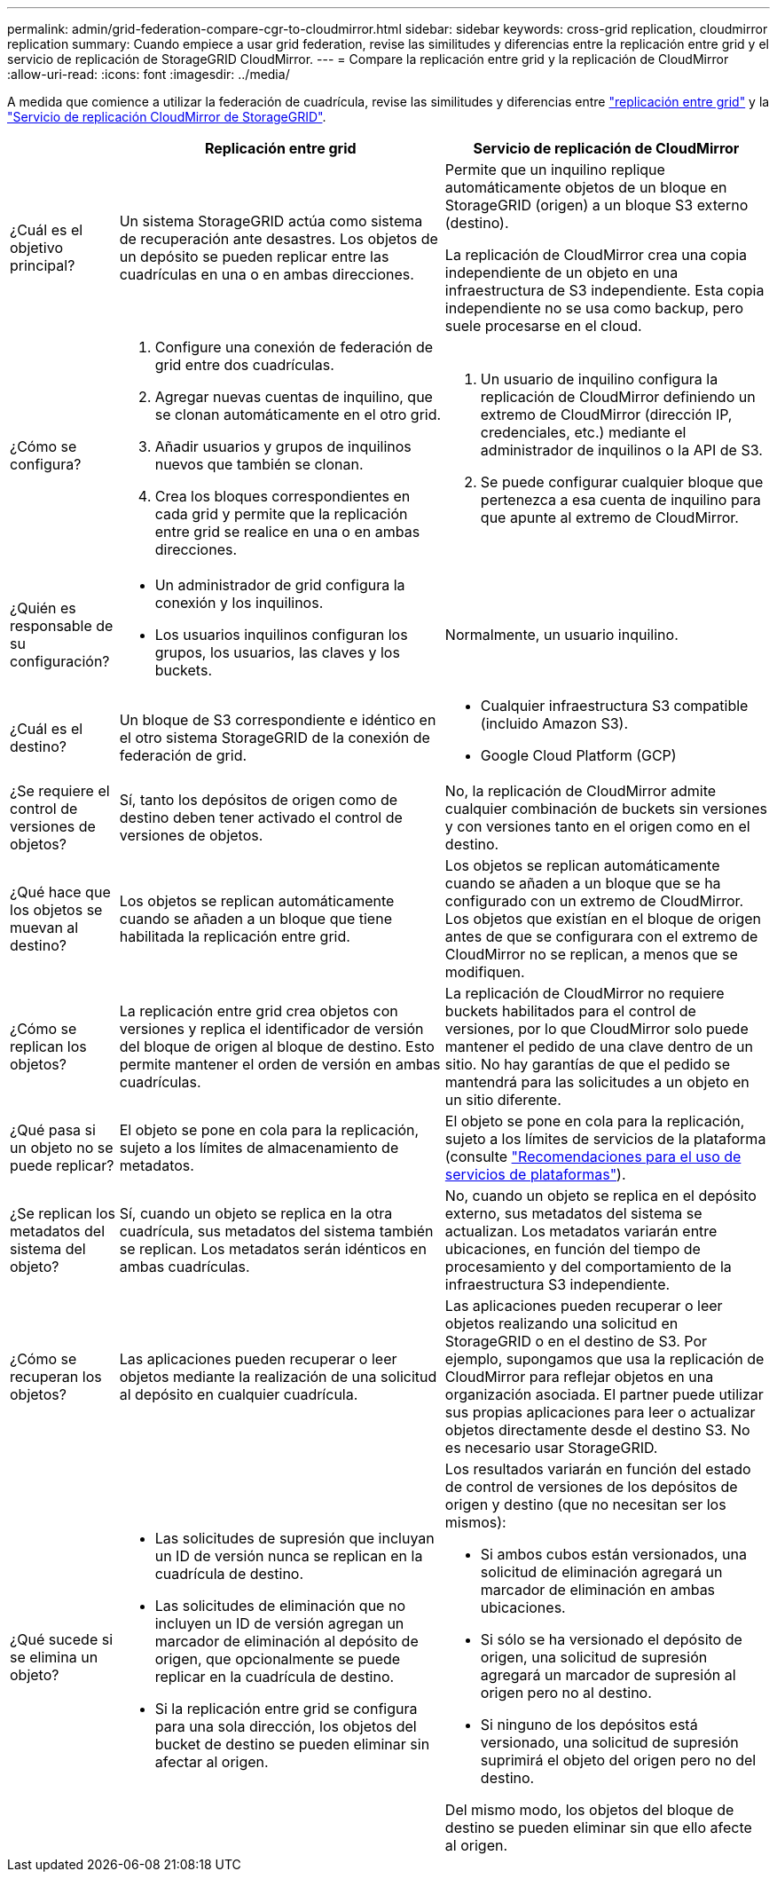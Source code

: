 ---
permalink: admin/grid-federation-compare-cgr-to-cloudmirror.html 
sidebar: sidebar 
keywords: cross-grid replication, cloudmirror replication 
summary: Cuando empiece a usar grid federation, revise las similitudes y diferencias entre la replicación entre grid y el servicio de replicación de StorageGRID CloudMirror. 
---
= Compare la replicación entre grid y la replicación de CloudMirror
:allow-uri-read: 
:icons: font
:imagesdir: ../media/


[role="lead"]
A medida que comience a utilizar la federación de cuadrícula, revise las similitudes y diferencias entre link:grid-federation-what-is-cross-grid-replication.html["replicación entre grid"] y la link:../tenant/understanding-cloudmirror-replication-service.html["Servicio de replicación CloudMirror de StorageGRID"].

[cols="1a,3a,3a"]
|===
|  | Replicación entre grid | Servicio de replicación de CloudMirror 


 a| 
¿Cuál es el objetivo principal?
 a| 
Un sistema StorageGRID actúa como sistema de recuperación ante desastres. Los objetos de un depósito se pueden replicar entre las cuadrículas en una o en ambas direcciones.
 a| 
Permite que un inquilino replique automáticamente objetos de un bloque en StorageGRID (origen) a un bloque S3 externo (destino).

La replicación de CloudMirror crea una copia independiente de un objeto en una infraestructura de S3 independiente. Esta copia independiente no se usa como backup, pero suele procesarse en el cloud.



 a| 
¿Cómo se configura?
 a| 
. Configure una conexión de federación de grid entre dos cuadrículas.
. Agregar nuevas cuentas de inquilino, que se clonan automáticamente en el otro grid.
. Añadir usuarios y grupos de inquilinos nuevos que también se clonan.
. Crea los bloques correspondientes en cada grid y permite que la replicación entre grid se realice en una o en ambas direcciones.

 a| 
. Un usuario de inquilino configura la replicación de CloudMirror definiendo un extremo de CloudMirror (dirección IP, credenciales, etc.) mediante el administrador de inquilinos o la API de S3.
. Se puede configurar cualquier bloque que pertenezca a esa cuenta de inquilino para que apunte al extremo de CloudMirror.




 a| 
¿Quién es responsable de su configuración?
 a| 
* Un administrador de grid configura la conexión y los inquilinos.
* Los usuarios inquilinos configuran los grupos, los usuarios, las claves y los buckets.

 a| 
Normalmente, un usuario inquilino.



 a| 
¿Cuál es el destino?
 a| 
Un bloque de S3 correspondiente e idéntico en el otro sistema StorageGRID de la conexión de federación de grid.
 a| 
* Cualquier infraestructura S3 compatible (incluido Amazon S3).
* Google Cloud Platform (GCP)




 a| 
¿Se requiere el control de versiones de objetos?
 a| 
Sí, tanto los depósitos de origen como de destino deben tener activado el control de versiones de objetos.
 a| 
No, la replicación de CloudMirror admite cualquier combinación de buckets sin versiones y con versiones tanto en el origen como en el destino.



 a| 
¿Qué hace que los objetos se muevan al destino?
 a| 
Los objetos se replican automáticamente cuando se añaden a un bloque que tiene habilitada la replicación entre grid.
 a| 
Los objetos se replican automáticamente cuando se añaden a un bloque que se ha configurado con un extremo de CloudMirror. Los objetos que existían en el bloque de origen antes de que se configurara con el extremo de CloudMirror no se replican, a menos que se modifiquen.



 a| 
¿Cómo se replican los objetos?
 a| 
La replicación entre grid crea objetos con versiones y replica el identificador de versión del bloque de origen al bloque de destino. Esto permite mantener el orden de versión en ambas cuadrículas.
 a| 
La replicación de CloudMirror no requiere buckets habilitados para el control de versiones, por lo que CloudMirror solo puede mantener el pedido de una clave dentro de un sitio. No hay garantías de que el pedido se mantendrá para las solicitudes a un objeto en un sitio diferente.



 a| 
¿Qué pasa si un objeto no se puede replicar?
 a| 
El objeto se pone en cola para la replicación, sujeto a los límites de almacenamiento de metadatos.
 a| 
El objeto se pone en cola para la replicación, sujeto a los límites de servicios de la plataforma (consulte link:manage-platform-services-for-tenants.html["Recomendaciones para el uso de servicios de plataformas"]).



 a| 
¿Se replican los metadatos del sistema del objeto?
 a| 
Sí, cuando un objeto se replica en la otra cuadrícula, sus metadatos del sistema también se replican. Los metadatos serán idénticos en ambas cuadrículas.
 a| 
No, cuando un objeto se replica en el depósito externo, sus metadatos del sistema se actualizan. Los metadatos variarán entre ubicaciones, en función del tiempo de procesamiento y del comportamiento de la infraestructura S3 independiente.



 a| 
¿Cómo se recuperan los objetos?
 a| 
Las aplicaciones pueden recuperar o leer objetos mediante la realización de una solicitud al depósito en cualquier cuadrícula.
 a| 
Las aplicaciones pueden recuperar o leer objetos realizando una solicitud en StorageGRID o en el destino de S3. Por ejemplo, supongamos que usa la replicación de CloudMirror para reflejar objetos en una organización asociada. El partner puede utilizar sus propias aplicaciones para leer o actualizar objetos directamente desde el destino S3. No es necesario usar StorageGRID.



 a| 
¿Qué sucede si se elimina un objeto?
 a| 
* Las solicitudes de supresión que incluyan un ID de versión nunca se replican en la cuadrícula de destino.
* Las solicitudes de eliminación que no incluyen un ID de versión agregan un marcador de eliminación al depósito de origen, que opcionalmente se puede replicar en la cuadrícula de destino.
* Si la replicación entre grid se configura para una sola dirección, los objetos del bucket de destino se pueden eliminar sin afectar al origen.

 a| 
Los resultados variarán en función del estado de control de versiones de los depósitos de origen y destino (que no necesitan ser los mismos):

* Si ambos cubos están versionados, una solicitud de eliminación agregará un marcador de eliminación en ambas ubicaciones.
* Si sólo se ha versionado el depósito de origen, una solicitud de supresión agregará un marcador de supresión al origen pero no al destino.
* Si ninguno de los depósitos está versionado, una solicitud de supresión suprimirá el objeto del origen pero no del destino.


Del mismo modo, los objetos del bloque de destino se pueden eliminar sin que ello afecte al origen.

|===